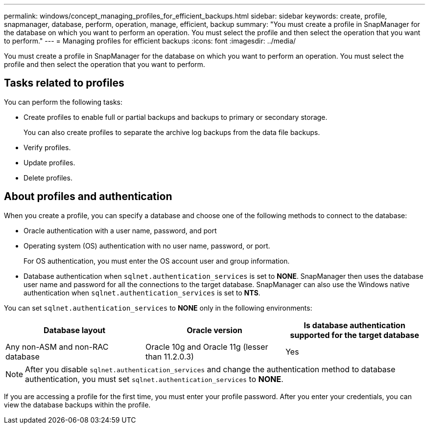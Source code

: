 ---
permalink: windows/concept_managing_profiles_for_efficient_backups.html
sidebar: sidebar
keywords: create, profile, snapmanager, database, perform, operation, manage, efficient, backup
summary: "You must create a profile in SnapManager for the database on which you want to perform an operation. You must select the profile and then select the operation that you want to perform."
---
= Managing profiles for efficient backups
:icons: font
:imagesdir: ../media/

[.lead]
You must create a profile in SnapManager for the database on which you want to perform an operation. You must select the profile and then select the operation that you want to perform.

== Tasks related to profiles

You can perform the following tasks:

* Create profiles to enable full or partial backups and backups to primary or secondary storage.
+
You can also create profiles to separate the archive log backups from the data file backups.

* Verify profiles.
* Update profiles.
* Delete profiles.

== About profiles and authentication

When you create a profile, you can specify a database and choose one of the following methods to connect to the database:

* Oracle authentication with a user name, password, and port
* Operating system (OS) authentication with no user name, password, or port.
+
For OS authentication, you must enter the OS account user and group information.

* Database authentication when `sqlnet.authentication_services` is set to *NONE*. SnapManager then uses the database user name and password for all the connections to the target database. SnapManager can also use the Windows native authentication when `sqlnet.authentication_services` is set to *NTS*.

You can set `sqlnet.authentication_services` to *NONE* only in the following environments:

[options="header"]
|===
| Database layout| Oracle version| Is database authentication supported for the target database
a|
Any non-ASM and non-RAC database
a|
Oracle 10g and Oracle 11g (lesser than 11.2.0.3)
a|
Yes
|===

[NOTE]
====
After you disable `sqlnet.authentication_services` and change the authentication method to database authentication, you must set `sqlnet.authentication_services` to *NONE*.
====

If you are accessing a profile for the first time, you must enter your profile password. After you enter your credentials, you can view the database backups within the profile.
